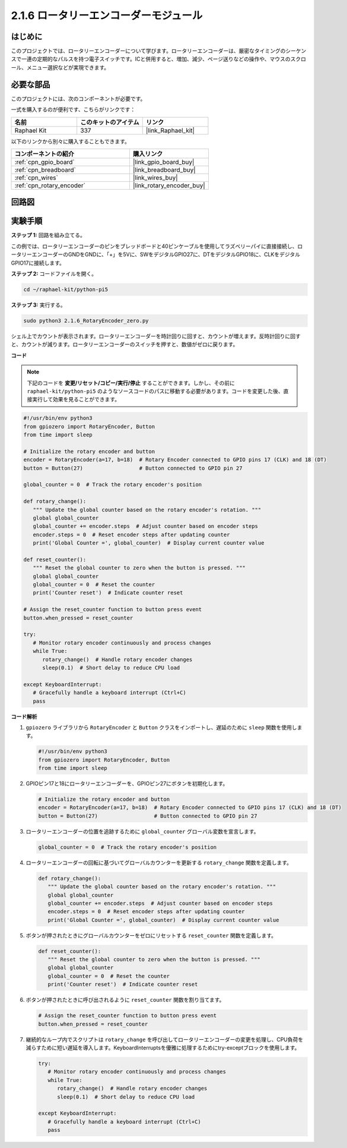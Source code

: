 .. _2.1.6_py_pi5:

2.1.6 ロータリーエンコーダーモジュール
================================================

はじめに
------------

このプロジェクトでは、ロータリーエンコーダーについて学びます。ロータリーエンコーダーは、厳密なタイミングのシーケンスで一連の定期的なパルスを持つ電子スイッチです。ICと併用すると、増加、減少、ページ送りなどの操作や、マウスのスクロール、メニュー選択などが実現できます。

必要な部品
------------------------------

このプロジェクトには、次のコンポーネントが必要です。 

.. image:: ../python_pi5/img/2.1.6_rotary_encoder_list.png

一式を購入するのが便利です、こちらがリンクです： 

.. list-table::
    :widths: 20 20 20
    :header-rows: 1

    *   - 名前	
        - このキットのアイテム
        - リンク
    *   - Raphael Kit
        - 337
        - |link_Raphael_kit|

以下のリンクから別々に購入することもできます。

.. list-table::
    :widths: 30 20
    :header-rows: 1

    *   - コンポーネントの紹介
        - 購入リンク

    *   - :ref:`cpn_gpio_board`
        - |link_gpio_board_buy|
    *   - :ref:`cpn_breadboard`
        - |link_breadboard_buy|
    *   - :ref:`cpn_wires`
        - |link_wires_buy|
    *   - :ref:`cpn_rotary_encoder`
        - |link_rotary_encoder_buy|

回路図
------------------------
.. image:: ../python_pi5/img/2.1.6_rotary_encoder_schematic.png
   :align: center



実験手順
-----------------------

**ステップ 1:** 回路を組み立てる。

.. image:: ../python_pi5/img/2.1.6_rotary_encoder_circuit.png

この例では、ロータリーエンコーダーのピンをブレッドボードと40ピンケーブルを使用してラズベリーパイに直接接続し、ロータリーエンコーダーのGNDをGNDに、「+」を5Vに、SWをデジタルGPIO27に、DTをデジタルGPIO18に、CLKをデジタルGPIO17に接続します。

**ステップ 2:** コードファイルを開く。

.. raw:: html

   <run></run>

.. code-block::

    cd ~/raphael-kit/python-pi5

**ステップ 3:** 実行する。

.. raw:: html

   <run></run>

.. code-block::

    sudo python3 2.1.6_RotaryEncoder_zero.py

シェル上でカウントが表示されます。ロータリーエンコーダーを時計回りに回すと、カウントが増えます。反時計回りに回すと、カウントが減ります。ロータリーエンコーダーのスイッチを押すと、数値がゼロに戻ります。

**コード**

.. note::

   下記のコードを **変更/リセット/コピー/実行/停止** することができます。しかし、その前に ``raphael-kit/python-pi5`` のようなソースコードのパスに移動する必要があります。コードを変更した後、直接実行して効果を見ることができます。


.. raw:: html

    <run></run>

.. code-block:: python

   #!/usr/bin/env python3
   from gpiozero import RotaryEncoder, Button
   from time import sleep

   # Initialize the rotary encoder and button
   encoder = RotaryEncoder(a=17, b=18)  # Rotary Encoder connected to GPIO pins 17 (CLK) and 18 (DT)
   button = Button(27)                  # Button connected to GPIO pin 27

   global_counter = 0  # Track the rotary encoder's position

   def rotary_change():
      """ Update the global counter based on the rotary encoder's rotation. """
      global global_counter
      global_counter += encoder.steps  # Adjust counter based on encoder steps
      encoder.steps = 0  # Reset encoder steps after updating counter
      print('Global Counter =', global_counter)  # Display current counter value

   def reset_counter():
      """ Reset the global counter to zero when the button is pressed. """
      global global_counter
      global_counter = 0  # Reset the counter
      print('Counter reset')  # Indicate counter reset

   # Assign the reset_counter function to button press event
   button.when_pressed = reset_counter

   try:
      # Monitor rotary encoder continuously and process changes
      while True:
         rotary_change()  # Handle rotary encoder changes
         sleep(0.1)  # Short delay to reduce CPU load

   except KeyboardInterrupt:
      # Gracefully handle a keyboard interrupt (Ctrl+C)
      pass

**コード解析**

#. ``gpiozero`` ライブラリから ``RotaryEncoder`` と ``Button`` クラスをインポートし、遅延のために ``sleep`` 関数を使用します。

   .. code-block:: python

      #!/usr/bin/env python3
      from gpiozero import RotaryEncoder, Button
      from time import sleep

#. GPIOピン17と18にロータリーエンコーダーを、GPIOピン27にボタンを初期化します。

   .. code-block:: python

      # Initialize the rotary encoder and button
      encoder = RotaryEncoder(a=17, b=18)  # Rotary Encoder connected to GPIO pins 17 (CLK) and 18 (DT)
      button = Button(27)                  # Button connected to GPIO pin 27

#. ロータリーエンコーダーの位置を追跡するために ``global_counter`` グローバル変数を宣言します。

   .. code-block:: python

      global_counter = 0  # Track the rotary encoder's position

#. ロータリーエンコーダーの回転に基づいてグローバルカウンターを更新する ``rotary_change`` 関数を定義します。

   .. code-block:: python

      def rotary_change():
         """ Update the global counter based on the rotary encoder's rotation. """
         global global_counter
         global_counter += encoder.steps  # Adjust counter based on encoder steps
         encoder.steps = 0  # Reset encoder steps after updating counter
         print('Global Counter =', global_counter)  # Display current counter value

#. ボタンが押されたときにグローバルカウンターをゼロにリセットする ``reset_counter`` 関数を定義します。

   .. code-block:: python

      def reset_counter():
         """ Reset the global counter to zero when the button is pressed. """
         global global_counter
         global_counter = 0  # Reset the counter
         print('Counter reset')  # Indicate counter reset

#. ボタンが押されたときに呼び出されるように ``reset_counter`` 関数を割り当てます。

   .. code-block:: python

      # Assign the reset_counter function to button press event
      button.when_pressed = reset_counter

#. 継続的なループ内でスクリプトは ``rotary_change`` を呼び出してロータリーエンコーダーの変更を処理し、CPU負荷を減らすために短い遅延を導入します。KeyboardInterruptsを優雅に処理するためにtry-exceptブロックを使用します。

   .. code-block:: python

      try:
         # Monitor rotary encoder continuously and process changes
         while True:
            rotary_change()  # Handle rotary encoder changes
            sleep(0.1)  # Short delay to reduce CPU load

      except KeyboardInterrupt:
         # Gracefully handle a keyboard interrupt (Ctrl+C)
         pass


